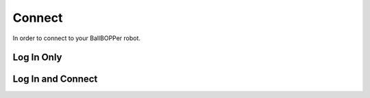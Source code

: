 Connect
=====

In order to connect to your BallBOPPer robot.

.. image:: images/Connect500.png
  :height: 200px

.. loginonly:

Log In Only
------------

.. loginandconnect:

Log In and Connect
------------------

